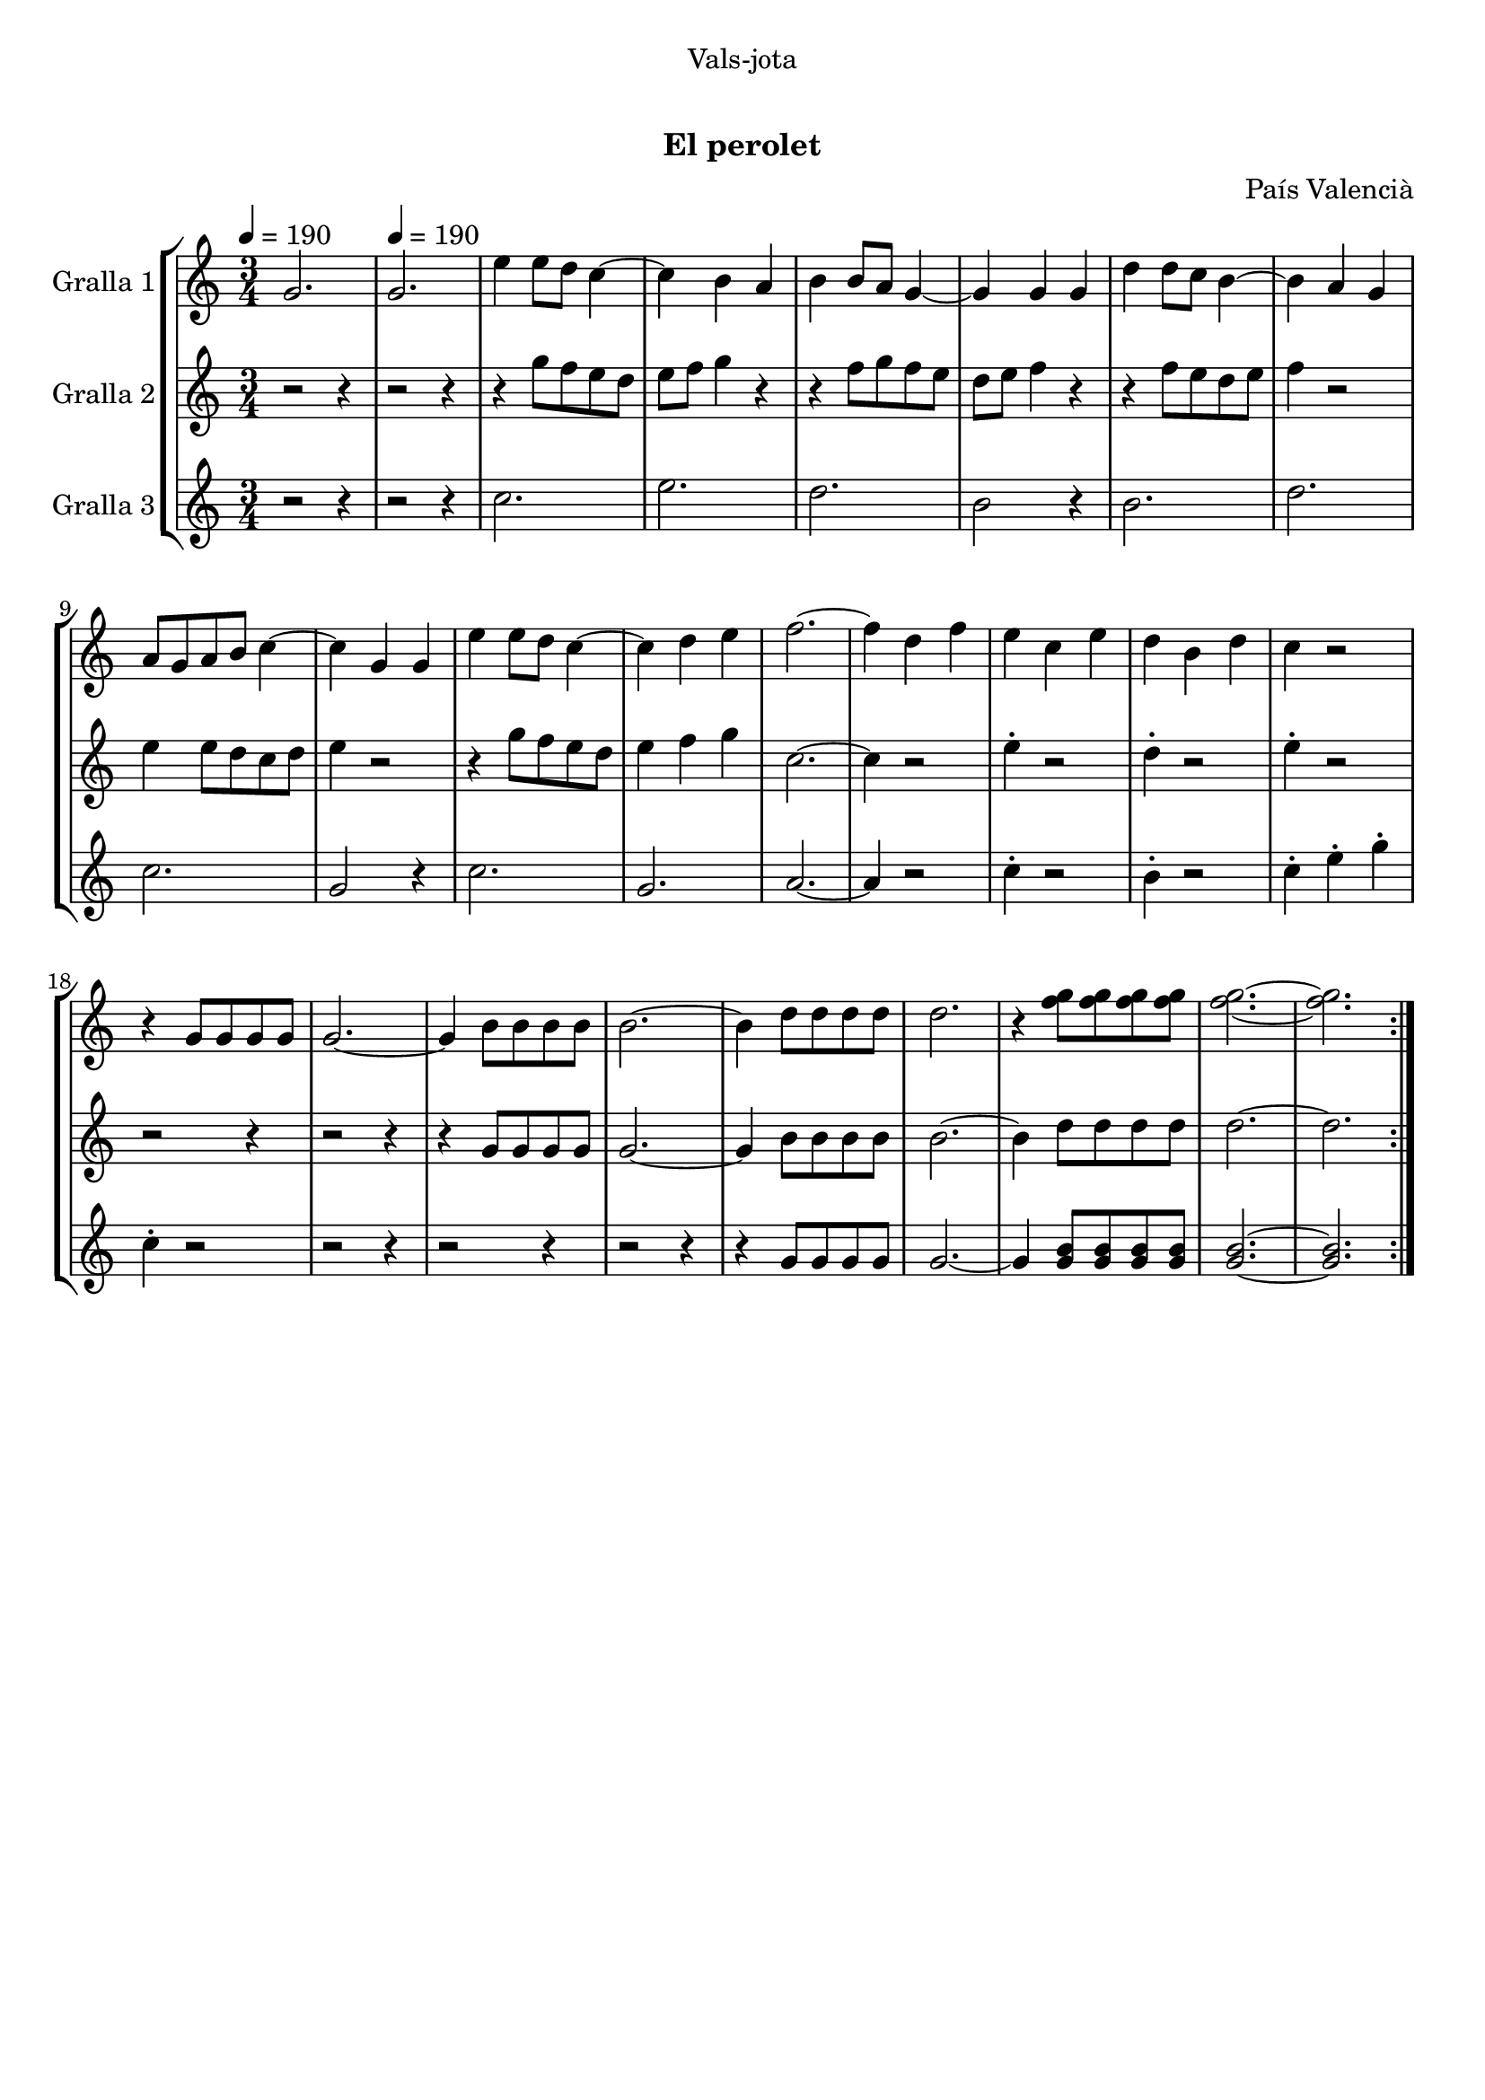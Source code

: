 \version "2.16.0"

\header {
  dedication="Vals-jota"
  title="  "
  subtitle="El perolet"
  subsubtitle=""
  poet=""
  meter=""
  piece=""
  composer="País Valencià"
  arranger=""
  opus=""
  instrument=""
  copyright="     "
  tagline="  "
}

liniaroAa =
\relative g'
{
  \clef treble
  \key c \major
  \time 3/4
  \repeat volta 2 { g2. \tempo 4 = 190  |
  g2.  |
  e'4 e8 d c4 ~  |
  c4 b a  |
  %05
  b4 b8 a g4 ~  |
  g4 g g  |
  d'4 d8 c b4 ~  |
  b4 a g  |
  a8 g a b c4 ~  |
  %10
  c4 g g  |
  e'4 e8 d c4 ~  |
  c4 d e  |
  f2. ~  |
  f4 d f  |
  %15
  e4 c e  |
  d4 b d  |
  c4 r2  |
  r4 g8 g g g  |
  g2. ~  |
  %20
  g4 b8 b b b  |
  b2. ~  |
  b4 d8 d d d  |
  d2.  |
  r4 <f g>8 <f g> <f g> <f g>  |
  %25
  <f g>2. ~ ~  |
  <f g>2.  | }
}

liniaroAb =
\relative g''
{
  \tempo 4 = 190
  \clef treble
  \key c \major
  \time 3/4
  \repeat volta 2 { r2 r4  |
  r2 r4  |
  r4 g8 f e d  |
  e8 f g4 r  |
  %05
  r4 f8 g f e  |
  d8 e f4 r  |
  r4 f8 e d e  |
  f4 r2  |
  e4 e8 d c d  |
  %10
  e4 r2  |
  r4 g8 f e d  |
  e4 f g  |
  c,2. ~  |
  c4 r2  |
  %15
  e4 -. r2  |
  d4 -. r2  |
  e4 -. r2  |
  r2 r4  |
  r2 r4  |
  %20
  r4 g,8 g g g  |
  g2. ~  |
  g4 b8 b b b  |
  b2. ~  |
  b4 d8 d d d  |
  %25
  d2. ~  |
  d2.  | }
}

liniaroAc =
\relative c''
{
  \tempo 4 = 190
  \clef treble
  \key c \major
  \time 3/4
  \repeat volta 2 { r2 r4  |
  r2 r4  |
  c2.  |
  e2.  |
  %05
  d2.  |
  b2 r4  |
  b2.  |
  d2.  |
  c2.  |
  %10
  g2 r4  |
  c2.  |
  g2.  |
  a2. ~  |
  a4 r2  |
  %15
  c4 -. r2  |
  b4 -. r2  |
  c4 -. e -. g -.  |
  c,4 -. r2  |
  r2 r4  |
  %20
  r2 r4  |
  r2 r4  |
  r4 g8 g g g  |
  g2. ~  |
  g4 <g b>8 <g b> <g b> <g b>  |
  %25
  <g b>2. ~ ~  |
  <g b>2.  | }
}

\book {

\paper {
  print-page-number = false
}

\bookpart {
  \score {
    \new StaffGroup {
      \override Score.RehearsalMark #'self-alignment-X = #LEFT
      <<
        \new Staff \with {instrumentName = #"Gralla 1" } \liniaroAa
        \new Staff \with {instrumentName = #"Gralla 2" } \liniaroAb
        \new Staff \with {instrumentName = #"Gralla 3" } \liniaroAc
      >>
    }
    \layout {}
  }\score { \unfoldRepeats
    \new StaffGroup {
      \override Score.RehearsalMark #'self-alignment-X = #LEFT
      <<
        \new Staff \with {instrumentName = #"Gralla 1" } \liniaroAa
        \new Staff \with {instrumentName = #"Gralla 2" } \liniaroAb
        \new Staff \with {instrumentName = #"Gralla 3" } \liniaroAc
      >>
    }
    \midi {}
  }
}

\bookpart {
  \header {}
  \score {
    \new StaffGroup {
      \override Score.RehearsalMark #'self-alignment-X = #LEFT
      <<
        \new Staff \with {instrumentName = #"Gralla 1" } \liniaroAa
      >>
    }
    \layout {}
  }\score { \unfoldRepeats
    \new StaffGroup {
      \override Score.RehearsalMark #'self-alignment-X = #LEFT
      <<
        \new Staff \with {instrumentName = #"Gralla 1" } \liniaroAa
      >>
    }
    \midi {}
  }
}

\bookpart {
  \header {}
  \score {
    \new StaffGroup {
      \override Score.RehearsalMark #'self-alignment-X = #LEFT
      <<
        \new Staff \with {instrumentName = #"Gralla 2" } \liniaroAb
      >>
    }
    \layout {}
  }\score { \unfoldRepeats
    \new StaffGroup {
      \override Score.RehearsalMark #'self-alignment-X = #LEFT
      <<
        \new Staff \with {instrumentName = #"Gralla 2" } \liniaroAb
      >>
    }
    \midi {}
  }
}

\bookpart {
  \header {}
  \score {
    \new StaffGroup {
      \override Score.RehearsalMark #'self-alignment-X = #LEFT
      <<
        \new Staff \with {instrumentName = #"Gralla 3" } \liniaroAc
      >>
    }
    \layout {}
  }\score { \unfoldRepeats
    \new StaffGroup {
      \override Score.RehearsalMark #'self-alignment-X = #LEFT
      <<
        \new Staff \with {instrumentName = #"Gralla 3" } \liniaroAc
      >>
    }
    \midi {}
  }
}

}

\book {

\paper {
  print-page-number = false
  #(set-paper-size "a6landscape")
  #(layout-set-staff-size 14)
}

\bookpart {
  \header {}
  \score {
    \new StaffGroup {
      \override Score.RehearsalMark #'self-alignment-X = #LEFT
      <<
        \new Staff \with {instrumentName = #"Gralla 1" } \liniaroAa
      >>
    }
    \layout {}
  }
}

\bookpart {
  \header {}
  \score {
    \new StaffGroup {
      \override Score.RehearsalMark #'self-alignment-X = #LEFT
      <<
        \new Staff \with {instrumentName = #"Gralla 2" } \liniaroAb
      >>
    }
    \layout {}
  }
}

\bookpart {
  \header {}
  \score {
    \new StaffGroup {
      \override Score.RehearsalMark #'self-alignment-X = #LEFT
      <<
        \new Staff \with {instrumentName = #"Gralla 3" } \liniaroAc
      >>
    }
    \layout {}
  }
}

}

